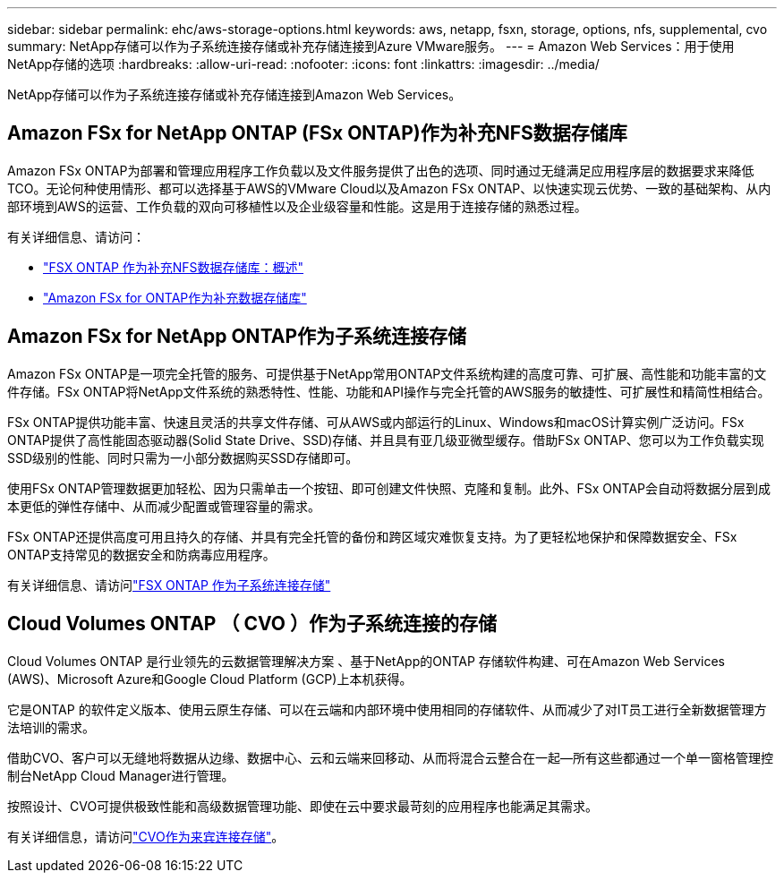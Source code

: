 ---
sidebar: sidebar 
permalink: ehc/aws-storage-options.html 
keywords: aws, netapp, fsxn, storage, options, nfs, supplemental, cvo 
summary: NetApp存储可以作为子系统连接存储或补充存储连接到Azure VMware服务。 
---
= Amazon Web Services：用于使用NetApp存储的选项
:hardbreaks:
:allow-uri-read: 
:nofooter: 
:icons: font
:linkattrs: 
:imagesdir: ../media/


[role="lead"]
NetApp存储可以作为子系统连接存储或补充存储连接到Amazon Web Services。



== Amazon FSx for NetApp ONTAP (FSx ONTAP)作为补充NFS数据存储库

Amazon FSx ONTAP为部署和管理应用程序工作负载以及文件服务提供了出色的选项、同时通过无缝满足应用程序层的数据要求来降低TCO。无论何种使用情形、都可以选择基于AWS的VMware Cloud以及Amazon FSx ONTAP、以快速实现云优势、一致的基础架构、从内部环境到AWS的运营、工作负载的双向可移植性以及企业级容量和性能。这是用于连接存储的熟悉过程。

有关详细信息、请访问：

* link:aws-native-overview.html["FSX ONTAP 作为补充NFS数据存储库：概述"]
* link:aws-native-nfs-datastore-option.html["Amazon FSx for ONTAP作为补充数据存储库"]




== Amazon FSx for NetApp ONTAP作为子系统连接存储

Amazon FSx ONTAP是一项完全托管的服务、可提供基于NetApp常用ONTAP文件系统构建的高度可靠、可扩展、高性能和功能丰富的文件存储。FSx ONTAP将NetApp文件系统的熟悉特性、性能、功能和API操作与完全托管的AWS服务的敏捷性、可扩展性和精简性相结合。

FSx ONTAP提供功能丰富、快速且灵活的共享文件存储、可从AWS或内部运行的Linux、Windows和macOS计算实例广泛访问。FSx ONTAP提供了高性能固态驱动器(Solid State Drive、SSD)存储、并且具有亚几级亚微型缓存。借助FSx ONTAP、您可以为工作负载实现SSD级别的性能、同时只需为一小部分数据购买SSD存储即可。

使用FSx ONTAP管理数据更加轻松、因为只需单击一个按钮、即可创建文件快照、克隆和复制。此外、FSx ONTAP会自动将数据分层到成本更低的弹性存储中、从而减少配置或管理容量的需求。

FSx ONTAP还提供高度可用且持久的存储、并具有完全托管的备份和跨区域灾难恢复支持。为了更轻松地保护和保障数据安全、FSx ONTAP支持常见的数据安全和防病毒应用程序。

有关详细信息、请访问link:aws-guest.html#fsx-ontap["FSX ONTAP 作为子系统连接存储"]



== Cloud Volumes ONTAP （ CVO ）作为子系统连接的存储

Cloud Volumes ONTAP 是行业领先的云数据管理解决方案 、基于NetApp的ONTAP 存储软件构建、可在Amazon Web Services (AWS)、Microsoft Azure和Google Cloud Platform (GCP)上本机获得。

它是ONTAP 的软件定义版本、使用云原生存储、可以在云端和内部环境中使用相同的存储软件、从而减少了对IT员工进行全新数据管理方法培训的需求。

借助CVO、客户可以无缝地将数据从边缘、数据中心、云和云端来回移动、从而将混合云整合在一起—所有这些都通过一个单一窗格管理控制台NetApp Cloud Manager进行管理。

按照设计、CVO可提供极致性能和高级数据管理功能、即使在云中要求最苛刻的应用程序也能满足其需求。

有关详细信息，请访问link:aws-guest.html#aws-cvo["CVO作为来宾连接存储"]。
